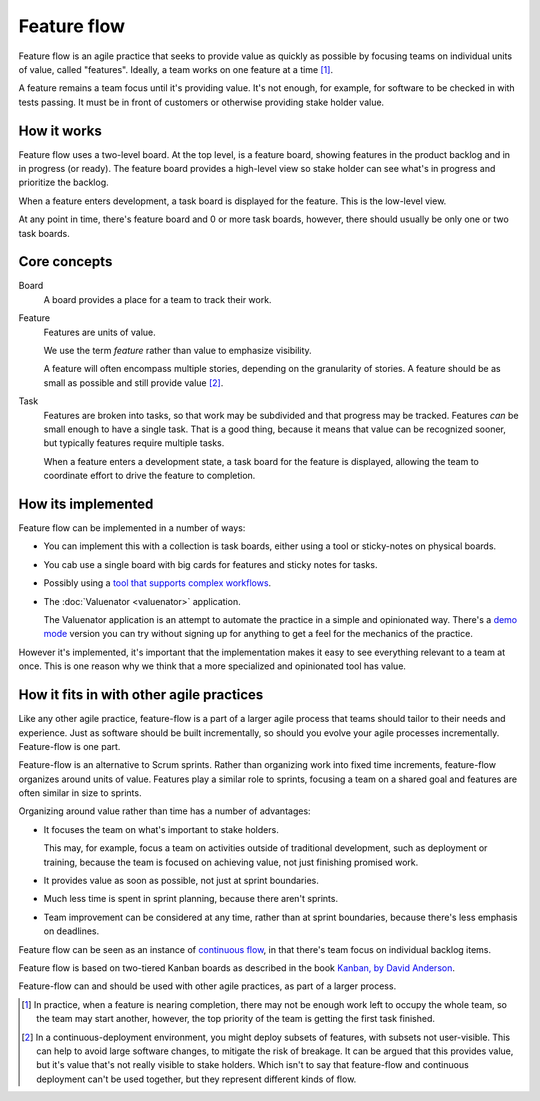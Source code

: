 ============
Feature flow
============

Feature flow is an agile practice that seeks to provide value as
quickly as possible by focusing teams on individual units of value,
called "features".  Ideally, a team works on one feature at a time
[#tcboo]_.

A feature remains a team focus until it's providing value. It's not
enough, for example, for software to be checked in with tests
passing. It must be in front of customers or otherwise providing
stake holder value.

How it works
============

.. image:: sample-board.png
   :width: 40em

Feature flow uses a two-level board.  At the top level, is a feature
board, showing features in the product backlog and in in progress (or
ready). The feature board provides a high-level view so stake holder
can see what's in progress and prioritize the backlog.

When a feature enters development, a task board is displayed for the
feature.  This is the low-level view.

At any point in time, there's feature board and 0 or more task boards,
however, there should usually be only one or two task boards.

Core concepts
=============

Board
  A board provides a place for a team to track their work.

Feature
  Features are units of value.

  We use the term *feature* rather than value to emphasize visibility.

  A feature will often encompass multiple stories, depending on the
  granularity of stories.  A feature should be as small as possible
  and still provide value [#cd]_.

Task
  Features are broken into tasks, so that work may be subdivided and
  that progress may be tracked.  Features *can* be small enough to have
  a single task.  That is a good thing, because it means that value
  can be recognized sooner, but typically features require multiple
  tasks.

  When a feature enters a development state, a task board for the
  feature is displayed, allowing the team to coordinate effort to
  drive the feature to completion.

How its implemented
===================

Feature flow can be implemented in a number of ways:

- You can implement this with a collection is task boards, either
  using a tool or sticky-notes on physical boards.

- You cab use a single board with big cards for features and sticky
  notes for tasks.

- Possibly using a `tool that supports complex workflows
  <https://leankit.com/>`_.

- The :doc:`Valuenator <valuenator>` application.

  The Valuenator application is an attempt to automate the practice in
  a simple and opinionated way.  There's a `demo mode
  <http://valunator.com/demo>`_ version you can try without signing up
  for anything to get a feel for the mechanics of the practice.

However it's implemented, it's important that the implementation makes
it easy to see everything relevant to a team at once.  This is one
reason why we think that a more specialized and opinionated tool has
value.

How it fits in with other agile practices
=========================================

Like any other agile practice, feature-flow is a part of a larger
agile process that teams should tailor to their needs and experience.
Just as software should be built incrementally, so should you evolve
your agile processes incrementally.  Feature-flow is one part.

Feature-flow is an alternative to Scrum sprints. Rather than
organizing work into fixed time increments, feature-flow organizes
around units of value. Features play a similar role to sprints,
focusing a team on a shared goal and features are often similar in
size to sprints.

Organizing around value rather than time has a number of advantages:

- It focuses the team on what's important to stake holders.

  This may, for example, focus a team on activities outside of
  traditional development, such as deployment or training, because the
  team is focused on achieving value, not just finishing promised work.

- It provides value as soon as possible, not just at sprint boundaries.

- Much less time is spent in sprint planning, because there aren't sprints.

- Team improvement can be considered at any time, rather than at
  sprint boundaries, because there's less emphasis on deadlines.

Feature flow can be seen as an instance of `continuous flow
<https://sites.google.com/a/scrumplop.org/published-patterns/product-organization-pattern-language/development-team/swarming--one-piece-continuous-flow>`_,
in that there's team focus on individual backlog items.

Feature flow is based on two-tiered Kanban boards as described in the
book `Kanban, by David Anderson <https://www.amazon.com/dp/B0057H2M70>`_.

Feature-flow can and should be used with other agile practices, as
part of a larger process.


.. [#tcboo] In practice, when a feature is nearing completion, there
   may not be enough work left to occupy the whole team, so the team
   may start another, however, the top priority of the team is getting
   the first task finished.

.. [#cd] In a continuous-deployment environment, you might deploy
   subsets of features, with subsets not user-visible. This can help
   to avoid large software changes, to mitigate the risk of breakage.
   It can be argued that this provides value, but it's value that's
   not really visible to stake holders.  Which isn't to say that
   feature-flow and continuous deployment can't be used together, but
   they represent different kinds of flow.
